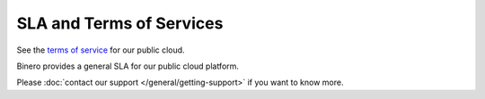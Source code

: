 =========================
SLA and Terms of Services
=========================

See the `terms of service <https://portal.binero.com/documents/binerocloud_tos.pdf>`_
for our public cloud.

Binero provides a general SLA for our public cloud platform.

Please :doc:`contact our support </general/getting-support>` if you want to know more.
